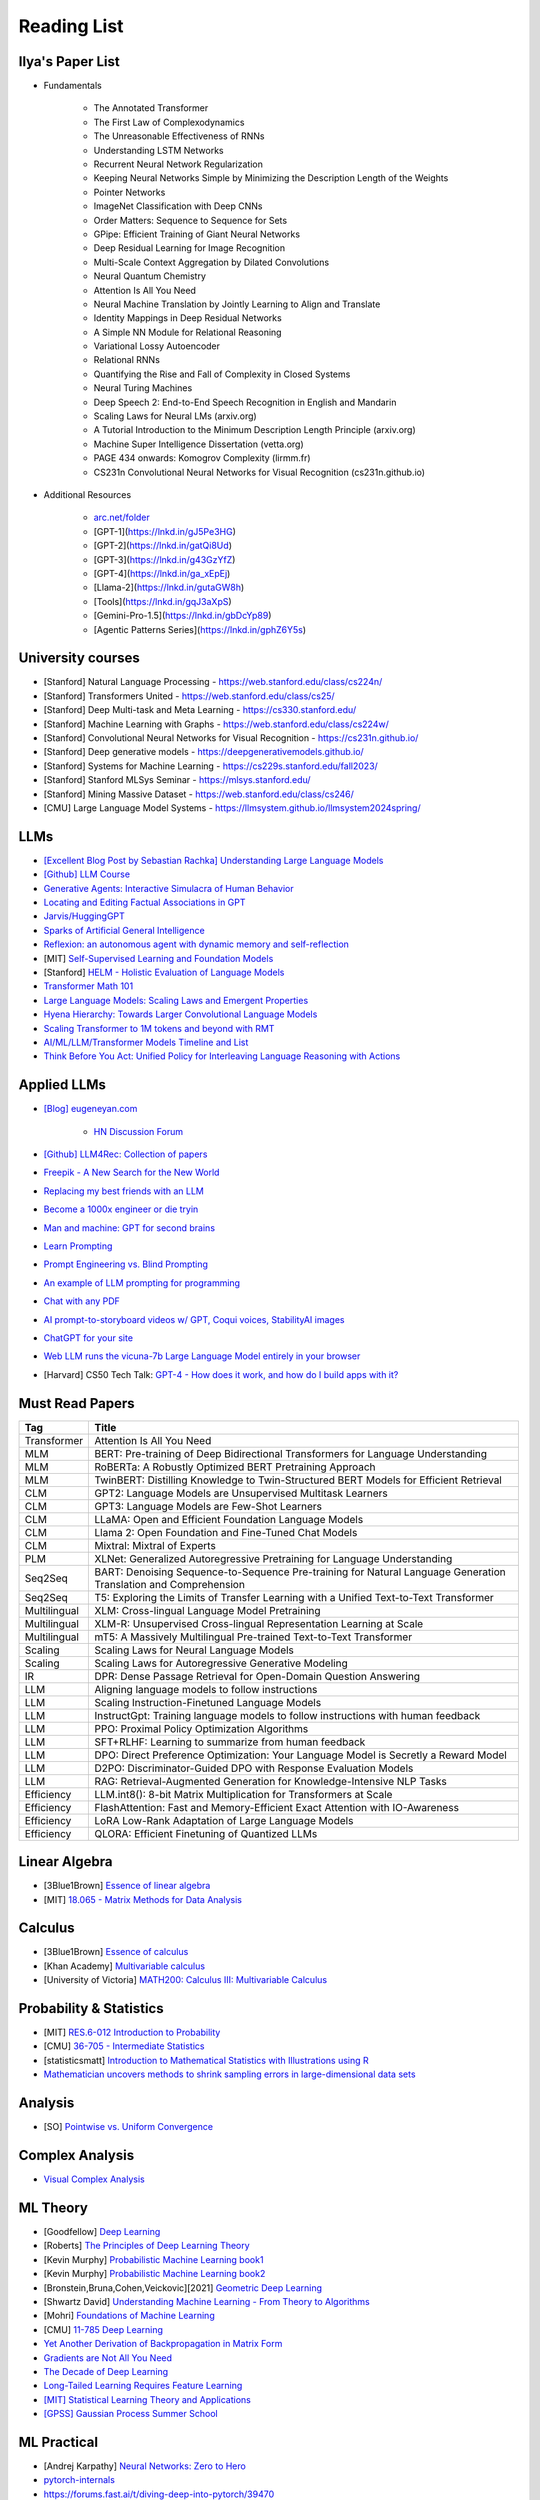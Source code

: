##########################################################################################
Reading List
##########################################################################################

******************************************************************************************
Ilya's Paper List
******************************************************************************************
* Fundamentals

	* The Annotated Transformer
	* The First Law of Complexodynamics
	* The Unreasonable Effectiveness of RNNs
	* Understanding LSTM Networks
	* Recurrent Neural Network Regularization
	* Keeping Neural Networks Simple by Minimizing the Description Length of the Weights
	* Pointer Networks
	* ImageNet Classification with Deep CNNs
	* Order Matters: Sequence to Sequence for Sets
	* GPipe: Efficient Training of Giant Neural Networks
	* Deep Residual Learning for Image Recognition
	* Multi-Scale Context Aggregation by Dilated Convolutions
	* Neural Quantum Chemistry
	* Attention Is All You Need
	* Neural Machine Translation by Jointly Learning to Align and Translate
	* Identity Mappings in Deep Residual Networks
	* A Simple NN Module for Relational Reasoning
	* Variational Lossy Autoencoder
	* Relational RNNs
	* Quantifying the Rise and Fall of Complexity in Closed Systems
	* Neural Turing Machines
	* Deep Speech 2: End-to-End Speech Recognition in English and Mandarin
	* Scaling Laws for Neural LMs (arxiv.org)
	* A Tutorial Introduction to the Minimum Description Length Principle (arxiv.org)
	* Machine Super Intelligence Dissertation (vetta.org)
	* PAGE 434 onwards: Komogrov Complexity (lirmm.fr)
	* CS231n Convolutional Neural Networks for Visual Recognition (cs231n.github.io)

* Additional Resources

	* `arc.net/folder <https://arc.net/folder/D0472A20-9C20-4D3F-B145-D2865C0A9FEE>`_
	* [GPT-1](https://lnkd.in/gJ5Pe3HG)
	* [GPT-2](https://lnkd.in/gatQi8Ud)
	* [GPT-3](https://lnkd.in/g43GzYfZ)
	* [GPT-4](https://lnkd.in/ga_xEpEj)
	* [Llama-2](https://lnkd.in/gutaGW8h)
	* [Tools](https://lnkd.in/gqJ3aXpS)
	* [Gemini-Pro-1.5](https://lnkd.in/gbDcYp89)
	* [Agentic Patterns Series](https://lnkd.in/gphZ6Y5s)

******************************************************************************************
University courses
******************************************************************************************
* [Stanford] Natural Language Processing - https://web.stanford.edu/class/cs224n/
* [Stanford] Transformers United - https://web.stanford.edu/class/cs25/
* [Stanford] Deep Multi-task and Meta Learning - https://cs330.stanford.edu/
* [Stanford] Machine Learning with Graphs - https://web.stanford.edu/class/cs224w/
* [Stanford] Convolutional Neural Networks for Visual Recognition - https://cs231n.github.io/
* [Stanford] Deep generative models - https://deepgenerativemodels.github.io/
* [Stanford] Systems for Machine Learning - https://cs229s.stanford.edu/fall2023/
* [Stanford] Stanford MLSys Seminar - https://mlsys.stanford.edu/
* [Stanford] Mining Massive Dataset - https://web.stanford.edu/class/cs246/
* [CMU] Large Language Model Systems - https://llmsystem.github.io/llmsystem2024spring/

******************************************************************************************
LLMs
******************************************************************************************

* `[Excellent Blog Post by Sebastian Rachka] Understanding Large Language Models <https://magazine.sebastianraschka.com/p/understanding-large-language-models>`_
* `[Github] LLM Course <https://github.com/mlabonne/llm-course>`_
* `Generative Agents: Interactive Simulacra of Human Behavior <https://arxiv.org/pdf/2304.03442.pdf>`_
* `Locating and Editing Factual Associations in GPT <https://arxiv.org/pdf/2202.05262.pdf>`_
* `Jarvis/HuggingGPT <https://github.com/microsoft/JARVIS>`_
* `Sparks of Artificial General Intelligence <https://arxiv.org/pdf/2303.12712.pdf>`_
* `Reflexion: an autonomous agent with dynamic memory and self-reflection <https://arxiv.org/pdf/2303.11366.pdf>`_
* [MIT] `Self-Supervised Learning and Foundation Models <https://www.futureofai.mit.edu/>`_
* [Stanford] `HELM - Holistic Evaluation of Language Models <https://crfm.stanford.edu/helm/latest/>`_
* `Transformer Math 101 <https://blog.eleuther.ai/transformer-math/>`_
* `Large Language Models: Scaling Laws and Emergent Properties <https://cthiriet.com/articles/scaling-laws>`_
* `Hyena Hierarchy: Towards Larger Convolutional Language Models <https://arxiv.org/pdf/2302.10866.pdf>`_
* `Scaling Transformer to 1M tokens and beyond with RMT <https://arxiv.org/pdf/2304.11062.pdf>`_
* `AI/ML/LLM/Transformer Models Timeline and List <https://ai.v-gar.de/ml/transformer/timeline/>`_
* `Think Before You Act: Unified Policy for Interleaving Language Reasoning with Actions <https://arxiv.org/pdf/2304.11063.pdf>`_

******************************************************************************************
Applied LLMs
******************************************************************************************

* `[Blog] eugeneyan.com <https://eugeneyan.com/>`_

	* `HN Discussion Forum <https://news.ycombinator.com/item?id=36965993>`_
* `[Github] LLM4Rec: Collection of papers <https://github.com/WLiK/LLM4Rec-Awesome-Papers>`_
* `Freepik - A New Search for the New World <https://www.freepik.com/blog/new-search-new-world/>`_
* `Replacing my best friends with an LLM <https://www.izzy.co/blogs/robo-boys.html>`_
* `Become a 1000x engineer or die tryin <https://kadekillary.work/posts/1000x-eng/>`_
* `Man and machine: GPT for second brains <https://reasonabledeviations.com/2023/02/05/gpt-for-second-brain/>`_
* `Learn Prompting <https://learnprompting.org/>`_
* `Prompt Engineering vs. Blind Prompting <https://mitchellh.com/writing/prompt-engineering-vs-blind-prompting>`_
* `An example of LLM prompting for programming <https://martinfowler.com/articles/2023-chatgpt-xu-hao.html>`_
* `Chat with any PDF <https://www.chatpdf.com/>`_
* `AI prompt-to-storyboard videos w/ GPT, Coqui voices, StabilityAI images <https://meyer.id/>`_
* `ChatGPT for your site <https://letterdrop.com/chatgpt?ref=hn>`_
* `Web LLM runs the vicuna-7b Large Language Model entirely in your browser <https://simonwillison.net/2023/Apr/16/web-llm/>`_
* [Harvard] CS50 Tech Talk: `GPT-4 - How does it work, and how do I build apps with it? <https://www.youtube.com/watch?v=vw-KWfKwvTQ>`_

******************************************************************************************
Must Read Papers
******************************************************************************************
.. csv-table:: 
	:header: "Tag", "Title"
	:align: center
	
		Transformer,Attention Is All You Need
		MLM, BERT: Pre-training of Deep Bidirectional Transformers for Language Understanding
		MLM, RoBERTa: A Robustly Optimized BERT Pretraining Approach
		MLM, TwinBERT: Distilling Knowledge to Twin-Structured BERT Models for Efficient Retrieval
		CLM, GPT2: Language Models are Unsupervised Multitask Learners
		CLM, GPT3: Language Models are Few-Shot Learners
		CLM, LLaMA: Open and Efficient Foundation Language Models
		CLM, Llama 2: Open Foundation and Fine-Tuned Chat Models
		CLM, Mixtral: Mixtral of Experts
		PLM, XLNet: Generalized Autoregressive Pretraining for Language Understanding
		Seq2Seq, BART: Denoising Sequence-to-Sequence Pre-training for Natural Language Generation Translation and Comprehension
		Seq2Seq, T5: Exploring the Limits of Transfer Learning with a Unified Text-to-Text Transformer
		Multilingual, XLM: Cross-lingual Language Model Pretraining
		Multilingual, XLM-R: Unsupervised Cross-lingual Representation Learning at Scale
		Multilingual, mT5: A Massively Multilingual Pre-trained Text-to-Text Transformer
		Scaling, Scaling Laws for Neural Language Models
		Scaling, Scaling Laws for Autoregressive Generative Modeling
		IR, DPR: Dense Passage Retrieval for Open-Domain Question Answering
		LLM, Aligning language models to follow instructions
		LLM, Scaling Instruction-Finetuned Language Models
		LLM, InstructGpt: Training language models to follow instructions with human feedback
		LLM, PPO: Proximal Policy Optimization Algorithms
		LLM, SFT+RLHF: Learning to summarize from human feedback
		LLM, DPO: Direct Preference Optimization: Your Language Model is Secretly a Reward Model
		LLM, D2PO: Discriminator-Guided DPO with Response Evaluation Models
		LLM, RAG: Retrieval-Augmented Generation for Knowledge-Intensive NLP Tasks
		Efficiency, LLM.int8(): 8-bit Matrix Multiplication for Transformers at Scale
		Efficiency, FlashAttention: Fast and Memory-Efficient Exact Attention with IO-Awareness
		Efficiency, LoRA Low-Rank Adaptation of Large Language Models
		Efficiency, QLORA: Efficient Finetuning of Quantized LLMs		

******************************************************************************************
Linear Algebra
******************************************************************************************

* [3Blue1Brown] `Essence of linear algebra <https://www.youtube.com/playlist?list=PLZHQObOWTQDPD3MizzM2xVFitgF8hE_ab>`_
* [MIT] `18.065 - Matrix Methods for Data Analysis <https://www.youtube.com/playlist?list=PLUl4u3cNGP63oMNUHXqIUcrkS2PivhN3k>`_

******************************************************************************************
Calculus
******************************************************************************************

* [3Blue1Brown] `Essence of calculus <https://www.youtube.com/playlist?list=PLZHQObOWTQDMsr9K-rj53DwVRMYO3t5Yr>`_
* [Khan Academy] `Multivariable calculus <https://www.khanacademy.org/math/multivariable-calculus>`_
* [University of Victoria] `MATH200: Calculus III: Multivariable Calculus <https://www.youtube.com/playlist?list=PLHXZ9OQGMqxc_CvEy7xBKRQr6I214QJcd>`_

******************************************************************************************
Probability & Statistics
******************************************************************************************

* [MIT] `RES.6-012 Introduction to Probability <https://www.youtube.com/playlist?list=PLUl4u3cNGP60hI9ATjSFgLZpbNJ7myAg6>`_
* [CMU] `36-705 - Intermediate Statistics <https://www.youtube.com/playlist?list=PLt2Pd5kunvJ6-wpJG9hlWlk47c76bm9L6>`_
* [statisticsmatt] `Introduction to Mathematical Statistics with Illustrations using R <https://www.youtube.com/playlist?list=PLmM_3MA2HWpan-KlYp-QCbPHxMj5FK0TB>`_
* `Mathematician uncovers methods to shrink sampling errors in large-dimensional data sets <https://phys.org/news/2023-03-mathematician-uncovers-methods-sampling-errors.html>`_

******************************************************************************************
Analysis
******************************************************************************************

* [SO] `Pointwise vs. Uniform Convergence <https://math.stackexchange.com/questions/597765/pointwise-vs-uniform-convergence#915867>`_

******************************************************************************************
Complex Analysis
******************************************************************************************

* `Visual Complex Analysis <https://complex-analysis.com/content/table_of_contents.html>`_

******************************************************************************************
ML Theory
******************************************************************************************

* [Goodfellow] `Deep Learning <https://www.deeplearningbook.org/>`_
* [Roberts] `The Principles of Deep Learning Theory <https://arxiv.org/abs/2106.10165>`_
* [Kevin Murphy] `Probabilistic Machine Learning book1 <https://probml.github.io/pml-book/book1.html>`_
* [Kevin Murphy] `Probabilistic Machine Learning book2 <https://probml.github.io/pml-book/book2.html>`_
* [Bronstein,Bruna,Cohen,Veickovic][2021] `Geometric Deep Learning <https://geometricdeeplearning.com/>`_
* [Shwartz David] `Understanding Machine Learning - From Theory to Algorithms <https://www.cs.huji.ac.il/~shais/UnderstandingMachineLearning/understanding-machine-learning-theory-algorithms.pdf>`_
* [Mohri] `Foundations of Machine Learning <https://cs.nyu.edu/~mohri/mlbook/>`_
* [CMU] `11-785 Deep Learning <https://www.youtube.com/playlist?list=PLp-0K3kfddPxRmjgjm0P1WT6H-gTqE8j9>`_
* `Yet Another Derivation of Backpropagation in Matrix Form <https://sudeepraja.github.io/BackpropAdjoints/>`_
* `Gradients are Not All You Need <https://arxiv.org/pdf/2111.05803.pdf>`_
* `The Decade of Deep Learning <https://bmk.sh/2019/12/31/The-Decade-of-Deep-Learning/>`_
* `Long-Tailed Learning Requires Feature Learning <https://openreview.net/pdf?id=S-h1oFv-mq>`_
* `[MIT] Statistical Learning Theory and Applications <https://cbmm.mit.edu/lh-9-520/syllabus>`_
* `[GPSS] Gaussian Process Summer School <https://gpss.cc/gpss23/program>`_

******************************************************************************************
ML Practical
******************************************************************************************

* [Andrej Karpathy] `Neural Networks: Zero to Hero <https://karpathy.ai/zero-to-hero.html>`_
* `pytorch-internals <http://blog.ezyang.com/2019/05/pytorch-internals/>`_
* https://forums.fast.ai/t/diving-deep-into-pytorch/39470
* [Stevens] `Deep Learning with PyTorch <https://www.manning.com/books/deep-learning-with-pytorch>`_
* [Geron] `Hands-on Machine Learning <https://www.oreilly.com/library/view/hands-on-machine-learning/9781492032632/>`_
* [Howard] `Deep Learning for Coders with fastai and PyTorch <https://course.fast.ai/Resources/book.html>`_
* [Zheng Casari] Feature Engineering for Machine Learning
* [NYU] `Deep Learning (Spring 2020) <https://atcold.github.io/pytorch-Deep-Learning/>`_
* [CMU] `Dive into Deep Learning <https://d2l.ai/index.html>`_
* [MIT] `6.S965 TinyML and Efficient Deep Learning <https://efficientml.ai/>`_
* [Microsoft Research] `LMOps <https://github.com/microsoft/LMOps>`_
* `Data Centric AI Cource <https://github.com/dcai-course/dcai-course>`_

******************************************************************************************
ML Design General Principle
******************************************************************************************

* [Andrew Ng] `Machine Learning Yearning <https://www.mlyearning.org/>`_
* [Chip Huyen] Designing Machine Learning Systems
* [Burkov] Machine Learning Engineering
* [Jeff Smith] Machine Learning Systems
* [Lakshmanan] Machine Learning Design Patterns
* [UCB] System Design for Large Scale Machine Learning

******************************************************************************************
ML Math
******************************************************************************************

* [Gutmann] Pen and Paper Exercise in ML
* `Steve Brunton Playlist <https://www.youtube.com/@Eigensteve/playlists>`_
* `Matrix Calculus <https://www.matrixcalculus.org/>`_

******************************************************************************************
ML Algorithms
******************************************************************************************

* [Naumann] The Art of Differentiating Computer Programs

******************************************************************************************
ML Related Theory
******************************************************************************************

* [MacKay] Information Throry Inference and Learning Algorithms
* [Brunton Kutz] Data Driven Science and Engineering
* [CUP] Probabilistic Numerics
* [Easley Kleinberg] Networks Crowds and Markets - Reasoning About a Highly Connected World

******************************************************************************************
Applied ML
******************************************************************************************

* [Liu] Learning to Rank for Information Retrieval
* [MSR] A Short Introduction to Learning to Rank
* [MSR] LambdaMART
* [Ravichandiran] Getting Started with Google BERT
* [101ai.net] `BERT Explorer <https://www.101ai.net/text/bert>`_
* [Rothman] Transformers for Natural Language Processing
* [Tunstall] Natural Language Processing with Transformers
* [lilianweng] `The Transformer Family Version 2.0 <https://lilianweng.github.io/posts/2023-01-27-the-transformer-family-v2/>`_
* [Lakshmanan] Practical Machine Learning for Computer Vision
* Recent Advances and Trends in Multimodal Deep Learning
* Recommender Systems
* [Stanford] `CS224n: Natural Language Processing with Deep Learning <https://web.stanford.edu/class/cs224n/index.html>`_
* [Stanford] `CS224U - Natural Language Understanding <https://www.youtube.com/playlist?list=PLoROMvodv4rPt5D0zs3YhbWSZA8Q_DyiJ>`_
* [Stanford] `CS25 - Transformers United <https://www.youtube.com/playlist?list=PLoROMvodv4rNiJRchCzutFw5ItR_Z27CM>`_
* [Stanford] `CS330 - Deep Multi-Task and Meta-Learning <https://www.youtube.com/playlist?list=PLoROMvodv4rMIJ-TvblAIkw28Wxi27B36>`_
* `From Deep to Long Learning? <https://hazyresearch.stanford.edu/blog/2023-03-27-long-learning>`_
* [CMU] `Graham Neubig's Teaching <https://www.phontron.com/teaching.php>`_
* [Princeton] `Against Predictive Optimization <https://predictive-optimization.cs.princeton.edu/>`_
* [Github] Must Read Papers on Pre-Training <https://github.com/thunlp/PLMpapers>`_
* `NaturalSpeech 2: Latent Diffusion Models are Natural and Zero-Shot Speech and Singing Synthesizers <https://speechresearch.github.io/naturalspeech2/>`_

******************************************************************************************
ML Papers
******************************************************************************************

* [dair-ai] `ML-Papers-Explained <https://github.com/dair-ai/ML-Papers-Explained>`_
* `Transformer models: an introduction and catalog — 2023 Edition <https://amatriain.net/blog/transformer-models-an-introduction-and-catalog-2d1e9039f376/>`_
* [Meta AI] `Teaching AI advanced mathematical reasoning <https://ai.facebook.com/blog/ai-math-theorem-proving/?utm_campaign=evergreen&utm_source=linkedin&utm_medium=organic_social&utm_content=blog>`_
* [Microsoft Research] `Why Can GPT Learn In-Context? <https://arxiv.org/pdf/2212.10559v2.pdf>`_
* [HM] `ML papers to implement <https://news.ycombinator.com/item?id=34503362>`_
* [ICLR2023] `Diffusion Models already have a Semantic Latent Space <https://arxiv.org/pdf/2210.10960.pdf>`_

******************************************************************************************
MLE Papers
******************************************************************************************

* [ACM] DNN for YouTube Recommendations
* [FB] Local Search
* [FB] Photo Search
* [FB] Recommeding items to more than a billion people
* [ICML] ScaNN
* [NeurIPS] DiskANN
* [KDD] Predicting Clicks on Ads at Facebook
* [RecSys] Recommending What Video to Watch Next
* `91% of ML Models Degrade in Time <https://www.nannyml.com/blog/91-of-ml-perfomance-degrade-in-time>`_

******************************************************************************************
MLOps
******************************************************************************************

* `The big dictionary of MLOps <https://www.hopsworks.ai/mlops-dictionary>`_

******************************************************************************************
ML Interviews
******************************************************************************************

* [Kashan] Deep Learning Interviews

******************************************************************************************
System Design General Principles
******************************************************************************************

* [Kleppmann] Designing Data-Intensive Applications
* [Alex Xu] System Design Interview - An Insiders Guide
* [Alex Xu] System Design Interview - An Insider's Guide Volume 2
* [Donne Matrin] `System Design Primer <https://github.com/donnemartin/system-design-primer>`_
* [Binh Nguyen] `Awesome Scalability <https://github.com/binhnguyennus/awesome-scalability>`_
* [Educative] `Grokking Modern System Design Interview for Engineers & Managers <https://www.educative.io/courses/grokking-modern-system-design-interview-for-engineers-managers>`_
* `A Senior Engineer's Guide to System Design Interview <https://interviewing.io/guides/system-design-interview>`_

******************************************************************************************
System Design Algorithms
******************************************************************************************

* [Gakhov] Probabilistic Data Structures and Algorithms
* [Tyler Neylon] `Introduction to Locality-Sensitive Hashing <https://tylerneylon.com/a/lsh1/lsh_post1.html>`_

******************************************************************************************
System Design Practical
******************************************************************************************

* `Build Your Own Redis with C/C++ <https://build-your-own.org/redis/>`_
* `Build Your Own Database <https://build-your-own.org/blog/20230420_byodb_done/>`_
* `The Inner Workings of Distributed Databases <https://questdb.io/blog/inner-workings-distributed-databases/>`_

******************************************************************************************
Layoffs
******************************************************************************************

* `Effective Immediately <https://github.com/Effective-Immediately/effective-immediately>`_

******************************************************************************************
Misc
******************************************************************************************

* `Sampling - Interesting post on LinkedIn <https://www.linkedin.com/posts/sahil0094_sampling-trainingdata-machinelearnig-activity-7043559310324285440-58h2>`_
* [Developer-Y] `CS Video Courses <https://github.com/Developer-Y/cs-video-courses>`_
* `Openintro Statistics <https://www.openintro.org/book/os/>`_
* `Demystifying Fourier analysis <https://dsego.github.io/demystifying-fourier/>`_
* `Data-oriented Programming in Python <https://www.moderndescartes.com/essays/data_oriented_python/>`_
* [CMU] `15-751 CS Theory Toolkit <https://www.youtube.com/playlist?app=desktop&list=PLm3J0oaFux3ZYpFLwwrlv_EHH9wtH6pnX>`_
* `Data Structure Sketches <https://okso.app/showcase/data-structures>`_
* [HN] `Vectors are over, hashes are the future <https://news.ycombinator.com/item?id=33123972>`_
* `Tensor Search <https://www.reddit.com/r/MachineLearning/comments/xk31n8/p_my_cofounder_and_i_quit_our_engineering_jobs_at/>`_
* `Philosophy of Mathematics - A Readinng List <https://www.logicmatters.net/2020/11/16/philosophy-of-mathematics-a-reading-list/>`_
* `The faker's guide to reading (x86) assembly language <https://www.timdbg.com/posts/fakers-guide-to-assembly/>`_
* `Learn C++ <https://www.learncpp.com/>`_
* `Introducing Austral: A Systems Language with Linear Types and Capabilities <https://borretti.me/article/introducing-austral>`_
* `A Beautiful Mathematical Reading List for 2023 <https://abakcus.com/a-beautiful-mathematical-reading-list-for-2023/>`_
* `Vector Animations With Python <https://zulko.github.io/blog/2014/09/20/vector-animations-with-python/>`_
* `Systems design 2: What we hope we know <https://apenwarr.ca/log/20230415>`_
* `Irregular Expressions <https://tavianator.com/2023/irregex.html>`_
* `The Prospect of an AI Winter <https://www.erichgrunewald.com/posts/the-prospect-of-an-ai-winter/>`_
* `When Will AI Take Your Job? <https://unchartedterritories.tomaspueyo.com/p/when-will-ai-take-your-job>`_
* `What Is Disruptive Innovation? <https://hbr.org/2015/12/what-is-disruptive-innovation>`_
* `Category Theory ∩ Machine Learning <https://github.com/bgavran/Category_Theory_Machine_Learning>`_
* `Building a Better World without Jobs <https://workforcefuturist.substack.com/p/building-a-better-world-without-jobs-video>`_
* `The Joy of Abstraction - An Introduction to Category Theory <https://johncarlosbaez.wordpress.com/2023/02/11/the-joy-of-abstraction/>`_
* `Clean Code - Horrible Performance <https://www.computerenhance.com/p/clean-code-horrible-performance>`_
* `Reverse Engineering a Mysterious UDP stream in my hotel <https://www.gkbrk.com/2016/05/hotel-music/>`_
* `Procrastinating is linked to health and career problems <https://theconversation.com/procrastinating-is-linked-to-health-and-career-problems-but-there-are-things-you-can-do-to-stop-188322>`_
* `Map of Reddit <https://anvaka.github.io/map-of-reddit/?v=2>`_
* `The Embedding Archives: Millions of Wikipedia Article Embeddings in Many Languages <https://txt.cohere.com/embedding-archives-wikipedia/>`_
* `Why Oatmeal is Cheap: Kolmogorov Complexity and Procedural Generation <https://knivesandpaintbrushes.org/projects/why-oatmeal-is-cheap/why_oatmeal_is_cheap_fdg2023.pdf>`_
* `Blog: Haskell in Production <https://serokell.io/blog/haskell-in-production>`_
* `How Does an FPGA Work? <https://learn.sparkfun.com/tutorials/how-does-an-fpga-work/all>`_
